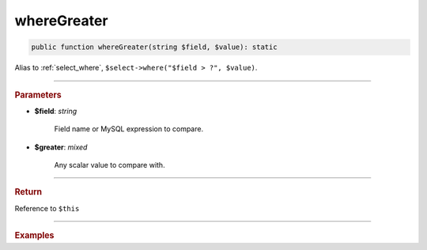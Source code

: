 ------------
whereGreater
------------

.. code-block:: php
	
	public function whereGreater(string $field, $value): static

Alias to :ref:`select_where`, ``$select->where("$field > ?", $value)``.

----------

.. rubric:: Parameters

* **$field**: *string*
	
	Field name or MySQL expression to compare. 

* **$greater**: *mixed*

	Any scalar value to compare with.

----------

.. rubric:: Return
	
Reference to ``$this``

----------

.. rubric:: Examples

.. code-block:: php
	:linenos:
	
	$select = $mysql->getConnector()->select();
	
	$select
		->from('User')
		->whereGreater('Created', '2019-01-01'); 

	// SELECT * FROM User WHERE Created > ? 
	// Bind: ["2019-01-01"]